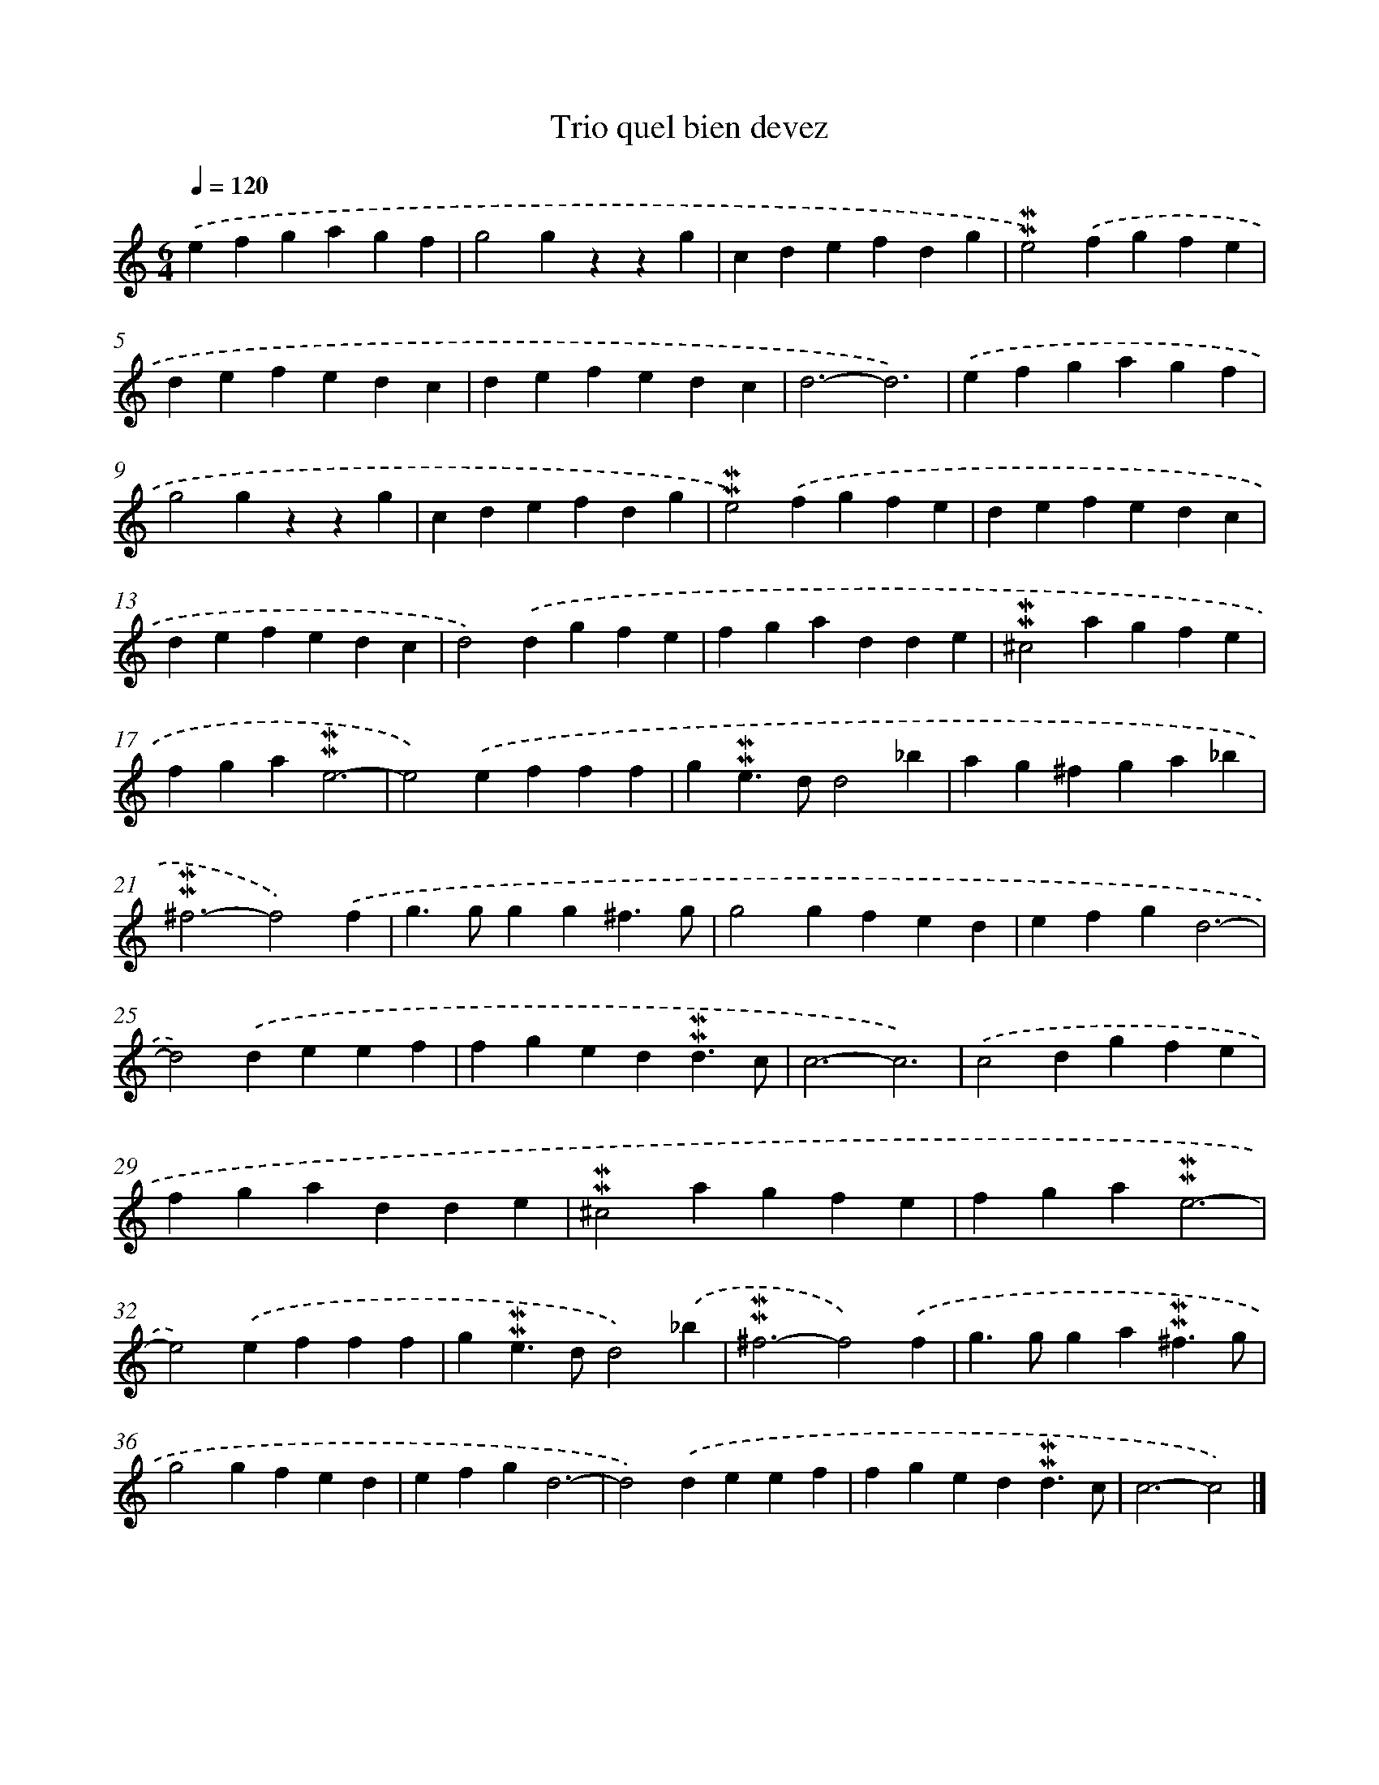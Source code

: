 X: 17040
T: Trio quel bien devez
%%abc-version 2.0
%%abcx-abcm2ps-target-version 5.9.1 (29 Sep 2008)
%%abc-creator hum2abc beta
%%abcx-conversion-date 2018/11/01 14:38:09
%%humdrum-veritas 1540988
%%humdrum-veritas-data 469151342
%%continueall 1
%%barnumbers 0
L: 1/4
M: 6/4
Q: 1/4=120
K: C clef=treble
.('efgagf |
g2gzzg |
cdefdg |
!mordent!!mordent!e2).('fgfe |
defedc |
defedc |
d3-d3) |
.('efgagf |
g2gzzg |
cdefdg |
!mordent!!mordent!e2).('fgfe |
defedc |
defedc |
d2).('dgfe |
fgadde |
!mordent!!mordent!^c2agfe |
fga!mordent!!mordent!e3- |
e2).('efff |
g!mordent!!mordent!e>dd2_b |
ag^fga_b |
!mordent!!mordent!^f3-f2).('f |
g>ggg^f3/g/ |
g2gfed |
efgd3- |
d2).('deef |
fged!mordent!!mordent!d3/c/ |
c3-c3) |
.('c2dgfe |
fgadde |
!mordent!!mordent!^c2agfe |
fga!mordent!!mordent!e3- |
e2).('efff |
g!mordent!!mordent!e>dd2).('_b |
!mordent!!mordent!^f3-f2).('f |
g>gga!mordent!!mordent!^f3/g/ |
g2gfed |
efgd3- |
d2).('deef |
fged!mordent!!mordent!d3/c/ |
c3-c2) |]

